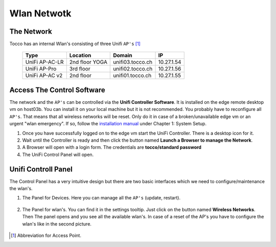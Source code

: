 Wlan Netwotk
============

The Network
-----------

Tocco has an internal Wlan's consisting of three Unifi ``AP's`` [#f1]_

  ================== ================== ================== ==================
   Type               Location           Domain             IP
  ================== ================== ================== ==================
   UniFi AP-AC-LR     2nd floor YOGA     unifi03.tocco.ch   10.27.1.54
   UniFi AP-Pro       3rd floor          unifi02.tocco.ch   10.27.1.56
   UniFi AP-AC v2     2nd floor          unifi01.tocco.ch   10.27.1.55
  ================== ================== ================== ==================

Access The Control Software
---------------------------

The network and the ``AP's`` can be controlled via the **Unifi Controller Software**. It is installed on the edge remote desktop vm on host03b. 
You can install it on your local machine but it is not recommended. You probably have to reconfigure all ``AP's``. That means that all wireless networks will be reset.
Only do it in case of a broken/unavailable edge vm or an urgent "wlan emergency". If so, follow the `installation manual <https://dl.ubnt.com/guides/UniFi/UniFi_Controller_UG.pdf>`_ under Chapter 1: System Setup.

#. Once you have successfully logged on to the edge vm start the UniFi Controller. There is a desktop icon for it.

#. Wait until the Controller is ready and then click the button named **Launch a Browser to manage the Network**.

#. A Browser will open with a login form. The credentials are **tocco/standard password**

#. The UniFi Control Panel will open.


Unifi Controll Panel
--------------------

The Control Panel has a very intuitive design but there are two basic interfaces which we need to configure/maintenance the wlan's.

#. The Panel for Devices. Here you can manage all the ``AP's`` (update, restart).

   .. figure:: wlan/unifi_device_panel.png

#. The Panel for wlan's. You can find it in the settings tooltip. Just click on the button named **Wireless Networks**.
   Then The panel opens and you see all the available wlan's. In case of a reset of the AP's you have to configure the wlan's like in the second picture.

   .. figure:: wlan/unifi_network_setting_panel.png

   .. figure:: wlan/unifi_wlan_setting_panel.png


.. [#f1] Abbreviation for Access Point.

